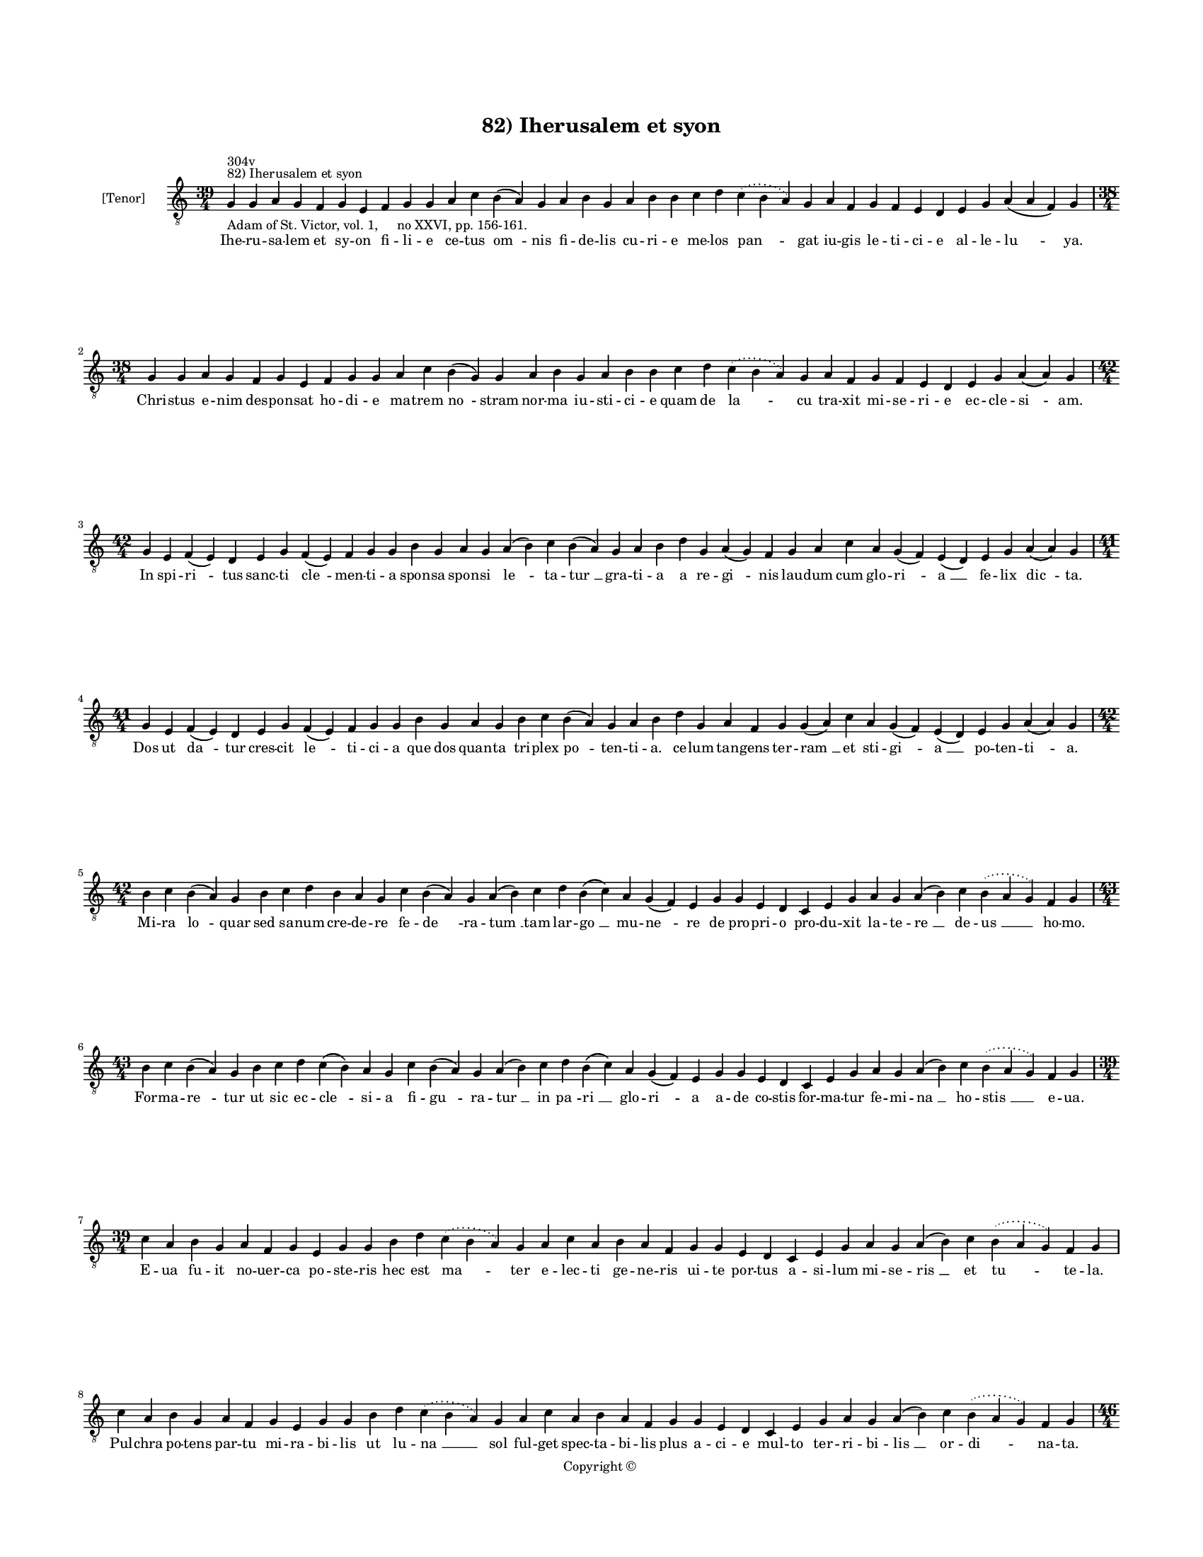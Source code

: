
\version "2.14.2"
% automatically converted from 82_Iherusalem_et_syon.xml

\header {
    encodingsoftware = "Sibelius 6.2"
    tagline = "Sibelius 6.2"
    encodingdate = "2015-04-22"
    copyright = "Copyright © "
    title = "82) Iherusalem et syon"
    }

#(set-global-staff-size 11.9501574803)
\paper {
    paper-width = 21.59\cm
    paper-height = 27.94\cm
    top-margin = 2.0\cm
    bottom-margin = 1.5\cm
    left-margin = 1.5\cm
    right-margin = 1.5\cm
    between-system-space = 2.1\cm
    page-top-space = 1.28\cm
    }
\layout {
    \context { \Score
        autoBeaming = ##f
        }
    }
PartPOneVoiceOne =  \relative g {
    \clef "treble_8" \key c \major \time 39/4 \pageBreak | % 1
    g4 ^"82) Iherusalem et syon" ^"304v" -"Adam of St. Victor, vol. 1,
    no XXVI, pp. 156-161." g4 a4 g4 f4 g4 e4 f4 g4 g4 a4 c4 b4 ( a4 ) g4
    a4 b4 g4 a4 b4 b4 c4 d4 \slurDotted c4 ( \slurSolid b4 a4 ) g4 a4 f4
    g4 f4 e4 d4 e4 g4 a4 ( a4 f4 ) g4 \break | % 2
    \time 38/4  g4 g4 a4 g4 f4 g4 e4 f4 g4 g4 a4 c4 b4 ( g4 ) g4 a4 b4 g4
    a4 b4 b4 c4 d4 \slurDotted c4 ( \slurSolid b4 a4 ) g4 a4 f4 g4 f4 e4
    d4 e4 g4 a4 ( a4 ) g4 \break | % 3
    \time 42/4  g4 e4 f4 ( e4 ) d4 e4 g4 f4 ( e4 ) f4 g4 g4 b4 g4 a4 g4
    a4 ( b4 ) c4 b4 ( a4 ) g4 a4 b4 d4 g,4 a4 ( g4 ) f4 g4 a4 c4 a4 g4 (
    f4 ) e4 ( d4 ) e4 g4 a4 ( a4 ) g4 \break | % 4
    \time 41/4  g4 e4 f4 ( e4 ) d4 e4 g4 f4 ( e4 ) f4 g4 g4 b4 g4 a4 g4
    b4 c4 b4 ( a4 ) g4 a4 b4 d4 g,4 a4 f4 g4 g4 ( a4 ) c4 a4 g4 ( f4 ) e4
    ( d4 ) e4 g4 a4 ( a4 ) g4 \break | % 5
    \time 42/4  b4 c4 b4 ( a4 ) g4 b4 c4 d4 b4 a4 g4 c4 b4 ( a4 ) g4 a4
    ( b4 ) c4 d4 b4 ( c4 ) a4 g4 ( f4 ) e4 g4 g4 e4 d4 c4 e4 g4 a4 g4 a4
    ( b4 ) c4 \slurDotted b4 ( \slurSolid a4 g4 ) f4 g4 \break | % 6
    \time 43/4  b4 c4 b4 ( a4 ) g4 b4 c4 d4 c4 ( b4 ) a4 g4 c4 b4 ( a4 )
    g4 a4 ( b4 ) c4 d4 b4 ( c4 ) a4 g4 ( f4 ) e4 g4 g4 e4 d4 c4 e4 g4 a4
    g4 a4 ( b4 ) c4 \slurDotted b4 ( \slurSolid a4 g4 ) f4 g4 \break | % 7
    \time 39/4  c4 a4 b4 g4 a4 f4 g4 e4 g4 g4 b4 d4 \slurDotted c4 (
    \slurSolid b4 a4 ) g4 a4 c4 a4 b4 a4 f4 g4 g4 e4 d4 c4 e4 g4 a4 g4 a4
    ( b4 ) c4 \slurDotted b4 ( \slurSolid a4 g4 ) f4 g4 \break | % 8
    c4 a4 b4 g4 a4 f4 g4 e4 g4 g4 b4 d4 \slurDotted c4 ( \slurSolid b4 a4
    ) g4 a4 c4 a4 b4 a4 f4 g4 g4 e4 d4 c4 e4 g4 a4 g4 a4 ( b4 ) c4
    \slurDotted b4 ( \slurSolid a4 g4 ) f4 g4 \pageBreak | % 9
    \time 46/4  d'4 d4 b4 ( b4 a4 ) g4 b4 c4 d4 ( e4 ) d4 f4 e4 g4 f4 g4
    \slurDotted f4 ( \slurSolid e4 d4 ) c4 b4 ( c4 ) a4 ( g4 ) c4 d4 d4
    f4 ( d4 \sustainOff ) d4 ( c4 ) d4 b4 a4 c4 d4 g,4 a4 f4 a4 c4 d4 (
    g,4 a4 g4 ) g4 \break | \barNumberCheck #10
    \time 45/4  d'4 d4 b4 ( b4 a4 ) g4 a4 c4 d4 c4 e4 d4 g4 f4 g4
    \slurDotted f4 ( \slurSolid e4 d4 ) c4 b4 ( c4 ) a4 ( g4 ) c4 d4 d4
    f4 ( e4 \sustainOff ) d4 ( c4 ) d4 b4 a4 c4 d4 g,4 a4 f4 a4 c4 d4 (
    g,4 a4 g4 ) g4 \break | % 11
    \time 40/4  d4 f4 e4 d4 f4 g4 a4 ( g4 ) f4 e4 d4 f4 g4 e4 d4 f4 g4 a4
    ( c4 ) g4 f4 g4 ( a4 ) c4 d4 e4 f4 d4 c4 b4 c4 a4 g4 f4 g4 ( a4 ) a4
    ( a4 f4 ) g4 \break | % 12
    \time 38/4  d4 f4 e4 d4 f4 g4 a4 ( g4 ) f4 e4 d4 d4 f4 e4 d4 f4 g4 a4
    g4 f4 g4 ( a4 ) c4 d4 e4 f4 d4 c4 b4 c4 a4 g4 f4 g4 ( a4 ) a4 ( a4 )
    g4 \break | % 13
    \time 42/4  c4 d4 ( e4 ) g,4 ( a4 ) g4 c4 d4 c4 f4 e4 d4 g4 f4 g4
    \slurDotted f4 ( \slurSolid e4 d4 ) b4 ( c4 ) a4 g4 c4 d4 d4 f,4 a4
    c4 a4 c4 d4 c4 ( b4 ) a4 g4 a4 f4 g4 ( a4 ) a4 ( a4 ) g4 \break | % 14
    \time 43/4  c4 d4 ( d4 e4 ) g,4 ( a4 ) g4 c4 d4 c4 f4 e4 d4 g4 f4 g4
    \slurDotted f4 ( \slurSolid e4 d4 ) b4 ( c4 ) a4 g4 c4 d4 d4 f,4 a4
    c4 a4 c4 d4 c4 ( b4 ) a4 g4 a4 f4 g4 ( a4 ) a4 ( a4 ) g4 \break | % 15
    g4 g4 ( a4 ) c4 ( a4 ) a4 ( g4 ) c4 b4 c4 a4 g4 g4 c4 d4 e4 c4 f4 e4
    d4 c4 d4 d4 e4 f4 g4 \slurDotted f4 ( \slurSolid e4 d4 ) f4 e4 d4 (
    c4 ) b4 ( c4 ) a4 g4 f4 g4 ( a4 ) a4 ( a4 ) g4 \break | % 16
    g4 g4 ( a4 ) c4 ( a4 ) a4 ( g4 ) c4 b4 c4 a4 g4 g4 c4 d4 e4 c4 f4 e4
    d4 c4 d4 d4 e4 f4 g4 \slurDotted f4 ( \slurSolid e4 d4 ) f4 e4 d4 (
    c4 ) b4 ( c4 ) a4 g4 f4 g4 ( a4 ) a4 ( a4 ) g4 \break | % 17
    \time 5/4  g4 ( a4 g4 ) f4 ( g4 ) \bar "|."
    }

PartPOneVoiceOneLyricsOne =  \lyricmode { Ihe -- ru -- sa -- lem et sy
    -- on fi -- li -- e ce -- tus "om " -- nis fi -- de -- lis cu -- ri
    -- e me -- los "pan " -- gat iu -- gis le -- ti -- ci -- e al -- le
    -- "lu " -- ya. Chri -- stus e -- nim des -- pon -- sat ho -- di --
    e ma -- trem "no " -- stram nor -- ma iu -- sti -- ci -- e quam de
    "la " -- cu tra -- xit mi -- se -- ri -- e ec -- cle -- "si " -- am.
    In spi -- "ri " -- tus sanc -- ti "cle " -- men -- ti -- a spon --
    sa spon -- si "le " -- ta -- "tur " __ gra -- ti -- a a re -- "gi "
    -- nis lau -- dum cum glo -- "ri " -- "a " __ fe -- lix "dic " --
    ta. Dos ut "da " -- tur cres -- cit "le " -- ti -- ci -- a que dos
    quan -- ta tri -- plex "po " -- ten -- ti -- a. ce -- lum tan --
    gens ter -- "ram " __ et sti -- "gi " -- "a " __ po -- ten -- "ti "
    -- a. Mi -- ra "lo " -- quar sed sa -- num cre -- de -- re fe -- "de
    " -- ra -- "tum " __ tam lar -- "go " __ mu -- "ne " -- re de pro --
    pri -- o pro -- du -- xit la -- te -- "re " __ de -- "us " __ ho --
    mo. For -- ma -- "re " -- tur ut sic ec -- "cle " -- si -- a fi --
    "gu " -- ra -- "tur " __ in "pa " -- "ri " __ glo -- "ri " -- a a --
    de co -- stis for -- ma -- tur fe -- mi -- "na " __ ho -- "stis " __
    e -- ua. E -- ua fu -- it no -- uer -- ca po -- ste -- ris hec est
    "ma " -- ter e -- lec -- ti ge -- ne -- ris ui -- te por -- tus a --
    si -- lum mi -- se -- "ris " __ et "tu " -- te -- la. Pul -- chra po
    -- tens par -- tu mi -- ra -- bi -- lis ut lu -- "na " __ sol ful --
    get spec -- ta -- bi -- lis plus a -- ci -- e mul -- to ter -- ri --
    bi -- "lis " __ or -- "di " -- na -- ta. Mul -- ti -- "plex " __ est
    sin -- gu -- "la " -- ris u -- na ge -- ne -- ra -- "lis " __ et "in
    " -- "di " -- ui -- du -- a "om " -- "nis " __ e -- ui se -- xus si
    -- mul u -- na pa -- rit "tur " -- mat. Hec sig -- "na " -- ta ior
    -- da -- nis fluc -- ti -- bus hec qui ue -- "nit " __ a "ter " --
    "re " __ fi -- ni -- bus "sci " -- "en " -- ti -- am au -- di -- re
    co -- mi -- nus sa -- lo -- "mo " -- nis. Sic ty -- pi -- cis de --
    scri -- "pta " __ sen -- si -- bus nup -- ti -- a -- rum in -- du --
    "ta " __ ue -- sti -- "bus. " __ ce -- li pre -- stet ho -- di -- e
    "ci " -- ui -- bus Chri -- "sto " __ "iunc " -- ta. O sol -- lem --
    pne fe -- stum "le " -- ti -- ci -- e quo u -- ni -- tur Chri -- ste
    ec -- cle -- si -- "e. " __ in qua "no " -- stre sa -- lu -- tis nup
    -- ti -- e fi -- "gu " -- "ran " -- tur. Ce -- "tus " __ "fe " --
    lix dul -- ce con -- ui -- ui -- um la -- psis i -- "bi " __ "da "
    -- tur so -- la -- ti -- um des -- pe -- ra -- tis of -- fer -- "tur
    " __ spa -- ci -- um res -- "pi " -- "ran " -- di. Ju -- "stis " __
    "in " -- de sol -- uun -- tur pre -- mi -- a an -- ge -- lo -- "rum
    " __ "no " -- uan -- tur gau -- di -- a la -- ta ni -- mis quos fa
    -- "cit " __ gra -- ti -- a ca -- "ri " -- "ta " -- tis. Ab "e " --
    "ter " -- "no " __ fons sa -- pi -- en -- ti -- e in -- tu -- i --
    tu so -- li -- us gre -- ti -- e sic pre -- ui -- "dit " __ in re --
    "rum " __ "se " -- ri -- e hec "fu " -- "tu " -- ra. Chri -- "stus "
    __ "er " -- "go " __ nos su -- is nup -- ti -- is re -- cre -- a --
    tos ue -- ris de -- li -- ci -- is in -- te -- res -- "se " __ fa --
    ci -- "at " __ "so " -- "ci " -- is e -- "lec " -- "to " -- rum. "A
    " -- "men. " __ }

% The score definition
\new Staff <<
    \set Staff.instrumentName = "[Tenor]"
    \context Staff << 
        \context Voice = "PartPOneVoiceOne" { \PartPOneVoiceOne }
        \new Lyrics \lyricsto "PartPOneVoiceOne" \PartPOneVoiceOneLyricsOne
        >>
    >>

